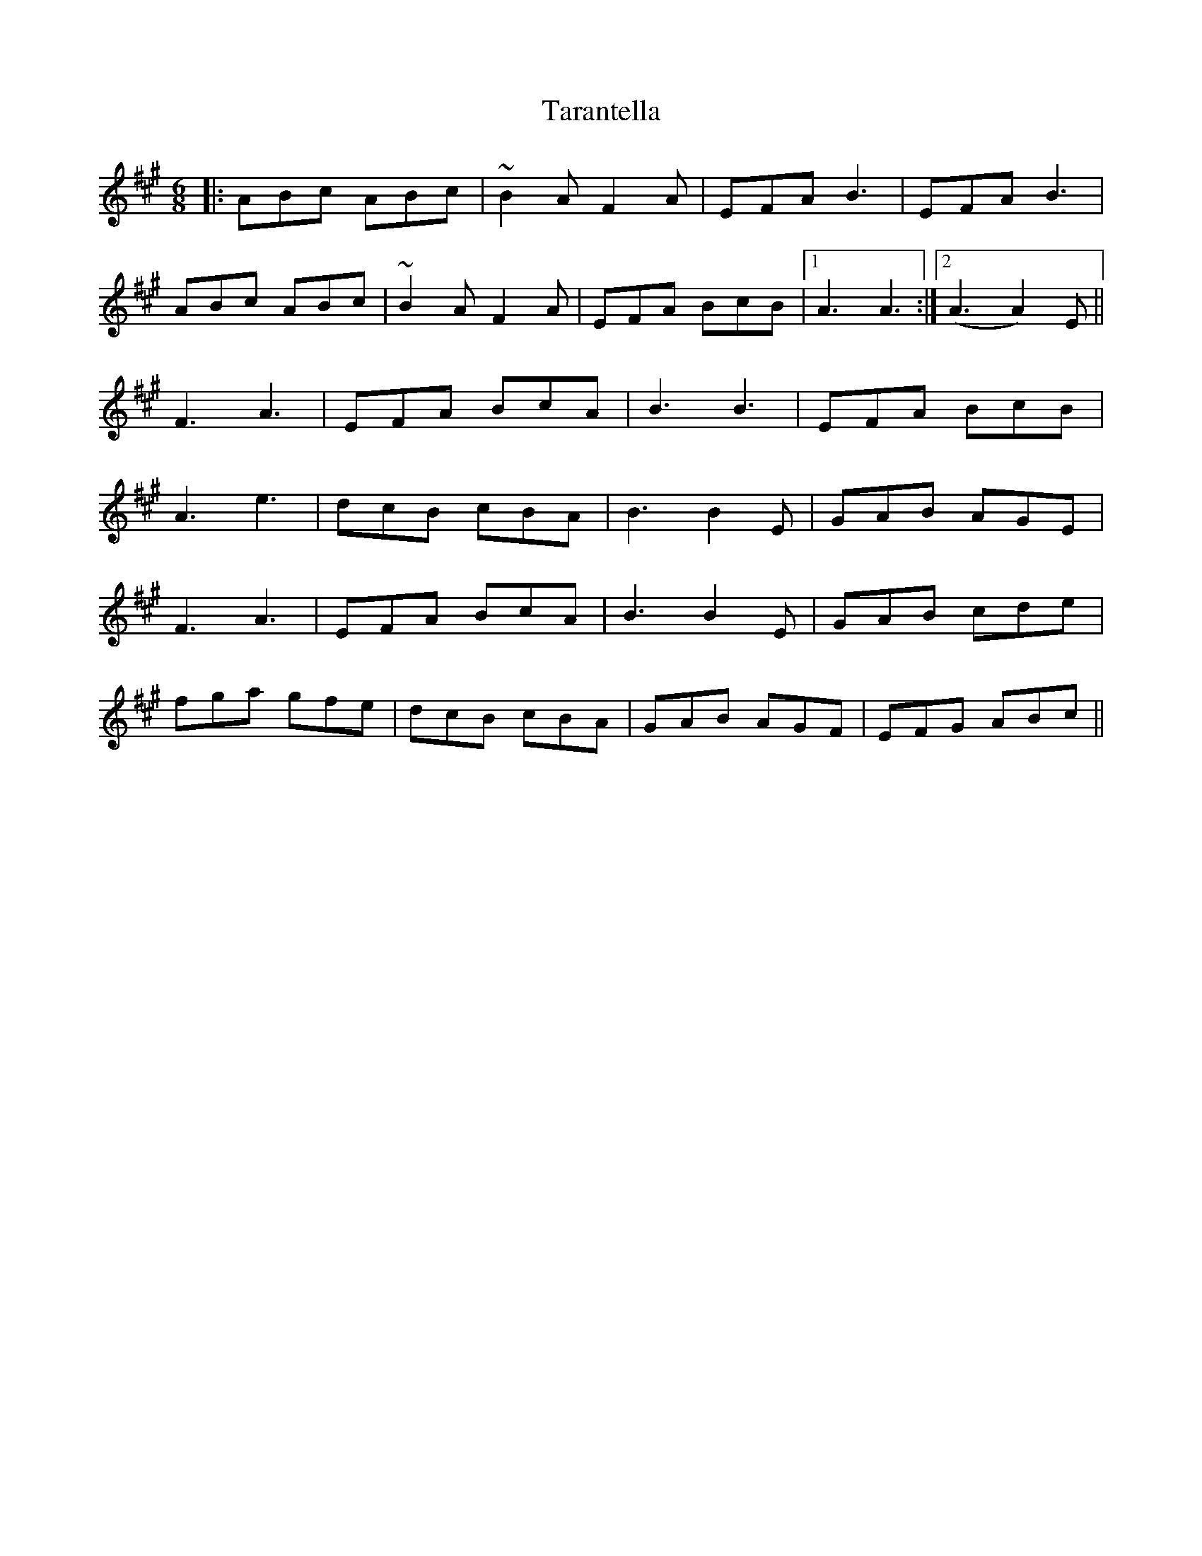 X: 39446
T: Tarantella
R: jig
M: 6/8
K: Amajor
|:ABc ABc|~B2 A F2 A|EFA B3|EFA B3|
ABc ABc|~B2 A F2 A|EFA BcB|1 A3 A3:|2 (A3 A2) E||
F3 A3|EFA BcA|B3 B3|EFA BcB|
A3 e3|dcB cBA|B3 B2 E|GAB AGE|
F3 A3|EFA BcA|B3 B2 E|GAB cde|
fga gfe|dcB cBA|GAB AGF|EFG ABc||

